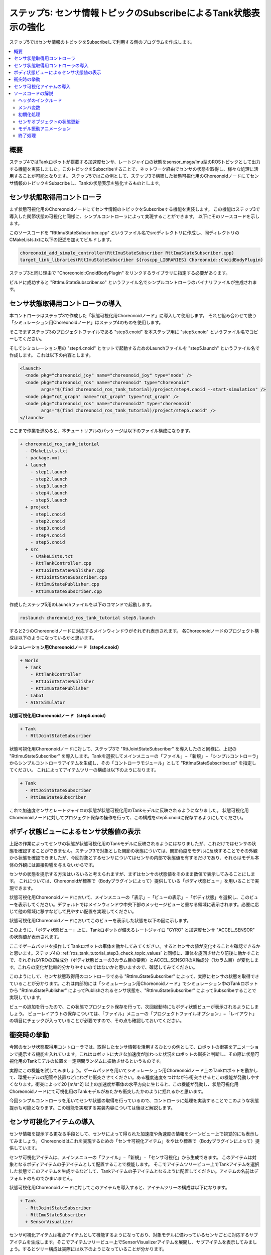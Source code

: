 ステップ5: センサ情報トピックのSubscribeによるTank状態表示の強化
================================================================

ステップ5ではセンサ情報のトピックをSubscribeして利用する側のプログラムを作成します。

.. contents::
   :local:

概要
----

ステップ4ではTankロボットが搭載する加速度センサ、レートジャイロの状態をsensor_msgs/Imu型のROSトピックとして出力する機能を実装しました。このトピックをSubscribeすることで、ネットワーク経由でセンサの状態を取得し、様々な処理に活用することが可能となります。
ステップ5ではこの例として、ステップ3で構築した状態可視化用のChoreonoidノードにてセンサ情報のトピックをSubscribeし、Tankの状態表示を強化するものとします。

センサ状態取得用コントローラ
----------------------------
  
まず状態可視化用のChoreonoidノードにてセンサ情報のトピックをSubscribeする機能を実装します。
この機能はステップ3で導入した関節状態の可視化と同様に、シンプルコントローラによって実現することができます。
以下にそのソースコードを示します。

.. code-block:: c++
 :linenos:

 #include <cnoid/SimpleController>
 #include <cnoid/BodyItem>
 #include <cnoid/AccelerationSensor>
 #include <cnoid/RateGyroSensor>
 #include <cnoid/LazyCaller>
 #include <cnoid/Timer>
 #include <ros/node_handle.h>
 #include <sensor_msgs/Imu.h>
 #include <random>

 using namespace std;
 using namespace cnoid;

 class RttImuStateSubscriber : public SimpleController
 {
     unique_ptr<ros::NodeHandle> node;
     ros::Subscriber subscriber;
     BodyItemPtr bodyItem;
     AccelerationSensorPtr accelSensor;
     RateGyroSensorPtr gyro;
     Timer bodyShakeTimer;
     double bodyShakeDuration;
     Isometry3 bodyPosition;
     mt19937 mt;
     uniform_real_distribution<> rand;

 public:
     virtual bool configure(SimpleControllerConfig* config) override
     {
	 bodyItem = static_cast<BodyItem*>(config->bodyItem());

	 auto body = bodyItem->body();

	 accelSensor = body->findDevice<AccelerationSensor>();
	 if(accelSensor){
	     auto sigTimeout = bodyShakeTimer.sigTimeout();
	     if(!sigTimeout.hasConnections()){
		 sigTimeout.connect([this](){ onBodyShakeTimerTimeout(); });
		 bodyShakeTimer.setInterval(20);
	     }
	 }

	 gyro = body->findDevice<RateGyroSensor>();

	 node.reset(new ros::NodeHandle(bodyItem->name()));
	 subscriber = node->subscribe(
	     string("/") + bodyItem->name() + "/imu",
	     1,
	     &RttImuStateSubscriber::imuStateCallback, this);

	 return true;
     }

     void imuStateCallback(const sensor_msgs::Imu& state)
     {
	 callLater([this, state](){ updateImuState(state); });
     }

     void updateImuState(const sensor_msgs::Imu& state)
     {
	 if(accelSensor){
	     auto& dv = state.linear_acceleration;
	     accelSensor->dv() << dv.x, dv.y, dv.z;
	     accelSensor->notifyStateChange();
	     if(accelSensor->dv().head<2>().norm() > 20.0){
		 startBodyShake();
	     }
	 }
	 if(gyro){
	     auto& w = state.angular_velocity;
	     gyro->w() << w.x, w.y, w.z;
	     gyro->notifyStateChange();
	 }
     }

     void startBodyShake()
     {
	 bodyShakeDuration = 0.5;
	 if(!bodyShakeTimer.isActive()){
	     bodyPosition = bodyItem->body()->rootLink()->position();
	     rand.param(uniform_real_distribution<>::param_type(-0.02, 0.02));
	     bodyShakeTimer.start();
	 }
     }

     void onBodyShakeTimerTimeout()
     {
	 if(bodyShakeDuration > 0.0){
	     auto T = bodyPosition;
	     T.translation() += Vector3(rand(mt), rand(mt), rand(mt));
	     bodyItem->body()->rootLink()->setPosition(T);
	 } else {
	     bodyShakeTimer.stop();
	     bodyItem->body()->rootLink()->setPosition(bodyPosition);
	 }
	 bodyItem->notifyKinematicStateChange();
	 bodyShakeDuration -= 0.02;
     }

     virtual void unconfigure() override
     {
	 node.reset();
	 subscriber = ros::Subscriber();
	 bodyItem.reset();
	 accelSensor.reset();
	 gyro.reset();
         bodyShakeTimer.stop();
     }
 };

 CNOID_IMPLEMENT_SIMPLE_CONTROLLER_FACTORY(RttImuStateSubscriber)


このソースコードを "RttImuStateSubscriber.cpp" というファイル名でsrcディレクトリに作成し、同ディレクトリのCMakeLists.txtに以下の記述を加えてビルドします。

.. code-block:: cmake

 choreonoid_add_simple_controller(RttImuStateSubscriber RttImuStateSubscriber.cpp)
 target_link_libraries(RttImuStateSubscriber ${roscpp_LIBRARIES} Choreonoid::CnoidBodyPlugin)

ステップ3と同じ理由で "Choreonoid::CnoidBodyPlugin" をリンクするライブラリに指定する必要があります。

ビルドに成功すると "RttImuStateSubscriber.so" というファイル名でシンプルコントローラのバイナリファイルが生成されます。

センサ状態取得用コントローラの導入
----------------------------------

本コントローラはステップ3で作成した「状態可視化用Choreonoidノード」に導入して使用します。
それと組み合わせて使う「シミュレーション用Choreonoidノード」はステップ4のものを使用します。

そこでまずステップ3のプロジェクトファイルである "step3.cnoid" を本ステップ用に "step5.cnoid" というファイル名でコピーしてください。

そしてシミュレーション用の "step4.cnoid" とセットで起動するためのLaunchファイルを "step5.launch" というファイル名で作成します。
これは以下の内容とします。

.. code-block:: xml

 <launch>
   <node pkg="choreonoid_joy" name="choreonoid_joy" type="node" />
   <node pkg="choreonoid_ros" name="choreonoid" type="choreonoid"
	 args="$(find choreonoid_ros_tank_tutorial)/project/step4.cnoid --start-simulation" />
   <node pkg="rqt_graph" name="rqt_graph" type="rqt_graph" />
   <node pkg="choreonoid_ros" name="choreonoid2" type="choreonoid"
	 args="$(find choreonoid_ros_tank_tutorial)/project/step5.cnoid" />
 </launch>

ここまで作業を進めると、本チュートリアルのパッケージは以下のファイル構成になります。

.. code-block:: none

 + choreonoid_ros_tank_tutorial
   - CMakeLists.txt
   - package.xml
   + launch
     - step1.launch
     - step2.launch
     - step3.launch
     - step4.launch
     - step5.launch
   + project
     - step1.cnoid
     - step2.cnoid
     - step3.cnoid
     - step4.cnoid
     - step5.cnoid
   + src
     - CMakeLists.txt
     - RttTankController.cpp
     - RttJointStatePublisher.cpp
     - RttJointStateSubscriber.cpp
     - RttImuStatePublisher.cpp
     - RttImuStateSubscriber.cpp

作成したステップ5用のLaunchファイルを以下のコマンドで起動します。

.. code-block:: sh

 roslaunch choreonoid_ros_tank_tutorial step5.launch

すると2つのChoreonoidノードに対応するメインウィンドウがそれぞれ表示されます。
各Choreonoidノードのプロジェクト構成は以下のようになっているかと思います。

**シミュレーション用Choreonoidノード（step4.cnoid）**

.. code-block:: none

 + World
   + Tank
     - RttTankController
     - RttJointStatePublisher
     - RttImuStatePublisher
   - Labo1
   - AISTSimulator

**状態可視化用Choreonoidノード（step5.cnoid）**

.. code-block:: none

 + Tank
   - RttJointStateSubscriber

状態可視化用Choreonoidノードに対して、ステップ3で "RttJointStateSubscriber" を導入したのと同様に、上記の "RttImuStateSubscriber" を導入します。Tankを選択してメインメニューの「ファイル」−「新規」−「シンプルコントローラ」からシンプルコントローラアイテムを生成し、その「コントローラモジュール」として "RttImuStateSubscriber.so" を指定してください。
これによってアイテムツリーの構成は以下のようになります。

.. code-block:: none

 + Tank
   - RttJointStateSubscriber
   - RttImuStateSubscriber

これで加速度センサとレートジャイロの状態が状態可視化用のTankモデルに反映されるようになりました。
状態可視化用Choreonoidノードに対してプロジェクト保存の操作を行って、この構成をstep5.cnoidに保存するようにしてください。

ボディ状態ビューによるセンサ状態値の表示
----------------------------------------

上記の作業によってセンサの状態が状態可視化用のTankモデルに反映されるようにはなりましたが、これだけではセンサの状態を確認することができません。ステップ3で対象とした関節の状態については、関節角度をモデルに反映することでその外観から状態を確認できましたが、今回対象とするセンサについてはセンサの内部で状態値を有するだけであり、それらはモデル本体の外観には直接影響を与えないからです。

センサの状態を提示する方法はいろいろと考えられますが、まずはセンサの状態値をそのまま数値で表示してみることにします。
これについては、Choreonoidが標準で（Bodyプラグインによって）提供している「ボディ状態ビュー」を用いることで実現できます。

状態可視化用Choreonoidノードにおいて、メインメニューの「表示」−「ビューの表示」−「ボディ状態」を選択し、このビューを表示してください。デフォルトではメインウィンドウ中央下部のメッセージビューと重なる領域に表示されます。必要に応じて他の領域に移すなどして見やすい配置を実現してください。

状態可視化用Choreonoidノードにおいてこのビューを表示した状態を以下の図に示します。

.. image:: images/step5-bodystateview.png
    :scale: 70%

このように、「ボディ状態ビュー」上に、Tankロボットが備えるレートジャイロ "GYRO" と加速度センサ "ACCEL_SENSOR" の状態値が表示されます。

ここでゲームパッドを操作してTankロボットの車体を動かしてみてください。するとセンサの値が変化することを確認できるかと思います。ステップ4の :ref:`ros_tank_tutorial_step3_check_topic_values` と同様に、車体を旋回させたり前後に動かすことで、それぞれGYROのZ軸成分（ボディ状態ビューの3カラム目の要素）とACCEL_SENSORのX軸成分（1カラム目）が変化します。これらの変化が比較的分かりやすいのではないかと思いますので、確認してみてください。

このようにして、センサ状態取得用のコントローラである "RttImuStateSubscriber" によって、実際にセンサの状態を取得できていることが分かります。これは内部的には「シミュレーション用Choreonoidノード」でシミュレーション中のTankロボットから "RttImuStatePublisher" によってPublishされるセンサ状態を、"RttImuStateSubscriber" によってSubscribeすることで実現しています。

ビューの追加を行ったので、この状態でプロジェクト保存を行って、次回起動時にもボディ状態ビューが表示されるようにしましょう。
ビューレイアウトの保存については、「ファイル」メニューの「プロジェクトファイルオプション」−「レイアウト」の項目にチェックが入っていることが必要ですので、その点も確認しておいてください。

衝突時の挙動
------------

今回のセンサ状態取得用コントローラでは、取得したセンサ情報を活用するひとつの例として、ロボットの衝突をアニメーションで提示する機能を入れています。これはロボットに大きな加速度が加わった状況をロボットの衝突と判断し、その際に状態可視化用のTankモデルの位置を一定期間ランダムに振動させるというものです。

実際にこの機能を試してみましょう。ゲームパッドを用いてシミュレーション用Choreonoidノード上のTankロボットを動かして、環境モデルの配管や装置などにわざと衝突させてください。ある程度速度をつけながら衝突させるとこの機能が発動しやすくなります。衝突によって20 [m/s^2] 以上の加速度が車体の水平方向に生じると、この機能が発動し、状態可視化用Choreonoidノードにて可視化用のTankモデルがあたかも衝突したかのように揺れるかと思います。

今回シンプルコントローラを用いてセンサ状態の取得を行っているので、コントローラに処理を実装することでこのような状態提示も可能となります。この機能を実現する実装内容については後ほど解説します。

センサ可視化アイテムの導入
--------------------------

センサ情報を提示する更なる手段として、センサによって得られた加速度や角速度の情報をシーンビュー上で視覚的にも表示してみましょう。
Choreonoidはこれを実現するための「センサ可視化アイテム」をやはり標準で（Bodyプラグインによって）提供しています。

センサ可視化アイテムは、メインメニューの「ファイル」−「新規」−「センサ可視化」から生成できます。
このアイテムは対象となるボディアイテムの子アイテムとして配置することで機能します。
そこでアイテムツリービュー上でTankアイテムを選択した状態でこのアイテムを生成するなどして、Tankアイテムの子アイテムとなるように配置してください。アイテムの名前はデフォルトのものでかまいません。

状態可視化用Choreonoidノードに対してこのアイテムを導入すると、アイテムツリーの構成は以下になります。

.. code-block:: none

 + Tank
   - RttJointStateSubscriber
   - RttImuStateSubscriber
   + SensorVisualizer

センサ可視化アイテムは複合アイテムとして機能するようになっており、対象モデルに備わっているセンサごとに対応するサブアイテムを生成します。そこでアイテムツリービュー上でSensorVisualizerアイテムを展開し、サブアイテムを表示してみましょう。するとツリー構成は実際には以下のようになっていることが分かります。

.. code-block:: none

 + Tank
   - RttJointStateSubscriber
   - RttImuStateSubscriber
   + SensorVisualizer
     - AccelerationSensor
     - RateGyro
     - Kinect-Image
     - Theta
     - Kinect
     - VLP-16

ここに表示されているサブアイテムとしては、まず加速度センサとレートジャイロに対応するものがあります。その下に続くのは視覚センサに対応するもので、Tankロボットが搭載する各視覚センサをそれぞれの名前で対応づけています。これらの各サブアイテムのチェックを入れると、そのアイテムの可視化が行われます。ただし視覚センサについては今回のコントローラではデータの取得を行っていないので、チェックを入れても何も表示されません。視覚センサデータの可視化についてはまたあらためて紹介したいと思います。

今回は加速度センサとレートジャイロの可視化を行うので、対応する "AccelerationSensor" と "RateGyro" のチェックをオンにしてください。
すると現在の加速度と角速度がシーンビュー上に矢印形状のマーカで可視化されるようになります。

ただしそれらのマーカがTankモデルと重なってしまい、値があまり大きくないときはその中に隠れて見えなくなってしまいます。
そこでマーカをみやすくするため、シーンビューをワイヤフレーム表示に切り替えておきましょう。
シーンビューのツールバーで「ワイヤフレーム表示」のボタンを以下のようにオンにすることで、表示を切り替えることができます。

.. image:: images/wireframe-setting.png

また、さらにマーカを見やすくするために、シーンビューの背景色を変えておくのもよいかと思います。
これはシーンビューのツールバー右端の設定ボタンを押して表示される設定ダイアログで変更できます。
ダイアログ上の「背景色」のボタンを押すと色の選択ダイアログが表示されるので、そこで適当に色を選択してください。
ここでは白に設定しておくとよいかと思います。

以上の設定を適用したアイテムツリービューとシーンビューの表示を以下に示します。

.. image:: images/sensor-visualization-views1.png
    :scale: 80%

ここでシミュレーション中のTankロボットをゲームパッドで操作して動かしてみましょう。
するとシーンビュー上に赤と青の矢印が表示されるかと思います。
赤が加速度に対応するもので、青が角速度に対応するものです。
例えば左旋回しながら前方に加速させたときのマーカ表示は以下のようになります。

.. image:: images/sensor-visualizer-markers.png
    :scale: 70%

赤色矢印の方向と長さが加速度の方向と大きさに対応しています。
ここでは前方に加速していることを視覚的にひと目で把握できるかと思います。
青色矢印で表示されている角速度については、いわゆる回転ベクトルの表示となっています。矢印の向きが回転に対する右ねじの方向で、長さが回転角速度の大きさに対応します。

なお、加速度の可視化においては、デフォルトでZ軸方向に重力加速度に相当するオフセットが付与されています。
これにより、加速度センサが静止している際に矢印マーカーの長さ（加速度の大きさ）が0になるようにしています。
これはAccelerationSensorアイテムの「オフセット」プロパティで設定されていて、デフォルトでは

.. code-block:: none

 0.0 0.0 -9.8

となっています。これはセンサローカル座標のX、Y、Z軸に対応していて、Z軸に-9.8のオフセットを付与することで、重力によって計測される加速度成分をキャンセルしています。

センサ可視化用のサブアイテムはこれも含めて可視化に関する以下の3つのプロパティを備えています。
必要に応じてこれらのプロパティを調整することで、センサの状態をより見やすく表示することができます。

* 表示比率

  * センサ状態値のベクトルの大きさに対するシーンビュー上でのマーカの長さの比率を設定します。

* 表示閾値

  * センサ状態値のベクトルの大きさがこの閾値以上のときにマーカを表示します。

* オフセット

  * 上記のオフセットベクトルを設定します。


センサ可視化アイテム導入後の状態にもプロジェクト保存を適用して、この状態をプロジェクトファイルに保存しておきましょう。

ソースコードの解説
------------------

今回導入したコントローラRttImuStateSubscriberのソースコードを解説します。

ソースコードの基本的な構造はステップ3のRttJointStatePublisherと同じです。
そこでは関節変位等を格納するJointState型のトピックを入力の対象とし、可視化用Bodyモデルの関節変位が更新の対象でした。
それに対して本コントローラでは角速度と加速度を格納するImu型のトピックが入力対象となり、可視化用Bodyモデルのデバイスオブジェクトが更新の対象となる点が異なります。
また、その処理に加えて、一定以上の大きさの加速度を検知したときに、Bodyモデルを振動させる処理が加わります。

.. highlight:: c++

ヘッダのインクルード
~~~~~~~~~~~~~~~~~~~~

まず今回更新の対象が加速度センサとレートジャイロになりますので、それらに対応するヘッダをインクルードしています。 ::

 #include <cnoid/AccelerationSensor>
 #include <cnoid/RateGyroSensor>

またSubscribe対象のメッセージ型であるImu型のヘッダもインクルードします。 ::

 #include <sensor_msgs/Imu.h>

このあたりは対象とするデータ型やオブジェクトが同じであるステップ4と同様ですね。

さらに、モデルを振動させる処理でタイマと乱数を使用するため、それらに対応するヘッダをインクルードしています。 ::

 #include <cnoid/Timer>
 ...

 #include <random>

残りのヘッダはステップ3と同様にトピックのSubscribeに必要となるものです。

メンバ変数
~~~~~~~~~~

ステップ3のコントローラに対して新たに導入されたメンバ変数を解説します。まず ::

 AccelerationSensorPtr accelSensor;
 RateGyroSensorPtr gyro;

については更新対象のセンサオブジェクトを格納する変数です。

また、以下の変数は衝突検知時にモデルを振動させる処理で必要となる変数です。 ::

 Timer bodyShakeTimer;
 double bodyShakeDuration;
 Isometry3 bodyPosition;
 mt19937 mt;
 uniform_real_distribution<> rand;

これらの詳細は後ほど解説します。

初期化処理
~~~~~~~~~~

初期化処理はステップ3と同様にconfigure関数に実装しています。

加速度センサについては以下のコードで取得しています。 ::

 accelSensor = body->findDevice<AccelerationSensor>();

加速度センサがみつかった場合は、モデル振動処理のための準備を行います。 ::

  if(accelSensor){
      auto sigTimeout = bodyShakeTimer.sigTimeout();
      if(!sigTimeout.hasConnections()){
	  sigTimeout.connect([this](){ onBodyShakeTimerTimeout(); });
	  bodyShakeTimer.setInterval(20);
      }
  }

bodyShakerTimerはTimer型のオブジェクトです。
これはQtのQTimerクラスについて、Choreonoidのシグナル型を使えるようにしたものです。
ここで使用しているsigTimeoutは、タイマが指定した時間間隔に達した（タイムアウトした）時に送出されるシグナルです。
ここではこのシグナルをonBodyShakeTimerTimeout関数を紐付けており、タイムアウトしたときにこの関数が呼ばれるようにしています。
またタイマの時間間隔を20ミリ秒に設定しています。
このタイマによって一定の時間間隔でモデルを振動させることで、モデルが衝突したことを表現するアニメーションを実現します。

なお、この初期化処理は本コントローラ生成後に一度だけ行えばよいので、既に初期化済みの場合はこの処理をスキップしています。
初期化済みかどうかは ::

 if(!sigTimeout.hasConnections()){
     ...
 }

で判定しています。
configure関数は、コントローラアイテムの移動などに伴い複数回呼ばれることがあるので、この判定が必要となります。

レートジャイロについても取得しておきます。 ::

 gyro = body->findDevice<RateGyroSensor>();

Subscriber用のノードハンドルを生成し、Subscriberを生成します。 ::

 node.reset(new ros::NodeHandle(bodyItem->name()));
 subscriber = node->subscribe(
     string("/") + bodyItem->name() + "/imu",
     1,
     &RttImuStateSubscriber::imuStateCallback, this);

この処理はステップ3と同様です。

トピック名は "/モデル名/imu" としており、実際には "/Tank/imu" となります。
これはステップ4で作成したコントローラがPublishするトピックと同じ名前になります。

ここでコールバック関数として設定されている以下の関数 ::

 void imuStateCallback(const sensor_msgs::Imu& state)
 {
     callLater([this, state](){ updateImuState(state); });
 }

によって、トピックのSubscribe時に最終的にupdateImuState関数がメインスレッドから実行されます。

センサオブジェクトの状態更新
~~~~~~~~~~~~~~~~~~~~~~~~~~~~

トピックのSubscribe時に実行されるupdateImuState関数で、可視化用モデルが有するセンサオブジェクトの状態更新が行われます。 ::

 if(accelSensor){
     auto& dv = state.linear_acceleration;
     accelSensor->dv() << dv.x, dv.y, dv.z;
     accelSensor->notifyStateChange();
     ...

加速度センサが存在する場合は、その加速度の値をSubsribeした値で更新します。
更新後にセンサオブジェクトのnotifyStateChangeを実行して、この更新を通知します。
更新の通知はセンサオブジェクトのsigStateChangedシグナルを用いて行われます。
ボディ状態ビューやセンサ可視化アイテムはこのシグナルと接続されており、通知に伴って表示も更新されます。 ::

     ...

     if(accelSensor->dv().head<2>().norm() > 20.0){
	 startBodyShake();
     }
 }

加速度の水平（X、Y）成分のベクトルの大きさが20.0 [m/s^2] より大きい場合は、Tankロボットが衝突したものと判断して、可視化用モデルを揺らすアニメーションを開始します。

レートジャイロについても同様に更新処理を行います。 ::

  if(gyro){
      auto& w = state.angular_velocity;
      gyro->w() << w.x, w.y, w.z;
      gyro->notifyStateChange();
  }

こちらは加速度センサのように付加的な処理はありません。

モデル振動アニメーション
~~~~~~~~~~~~~~~~~~~~~~~~

モデルを振動させるアニメーションは、以下の関数を実行することで開始します。 ::

 void startBodyShake()
 {
     bodyShakeDuration = 0.5;
     if(!bodyShakeTimer.isActive()){
	 bodyPosition = bodyItem->body()->rootLink()->position();
	 rand.param(uniform_real_distribution<>::param_type(-0.02, 0.02));
	 bodyShakeTimer.start();
     }
 }

bodyShakeDurationは、アニメーションの実行時間です。ここでは0.5秒に設定しています。

次にタイマの稼働状況をチェックしています。bodyShakerTimerのisActive関数がtrueを返す場合はタイマが稼働しており、現在アニメーションを実行中ということになるので、それを継続することになります。

タイマのisActiveがfalseの場合はまだタイマが稼働していないので、bodyShakeTimerのstart関数を実行してタイマを稼働させます。その際にアニメーションに関る初期化として、振動の中心位置を格納するbodyPositionを現在のモデルの位置で初期化し、振動の相対位置を決めるために使用する乱数オブジェクトも初期化しています。乱数についてはdouble型で-0.02から0.02の範囲の値を返す設定としています。 ::

 void onBodyShakeTimerTimeout()
 {
     ...
 }

アニメーション用のタイマによって周期的に呼ばれる関数です。ここで実際にモデルを振動させています。 ::

 if(bodyShakeDuration > 0.0){
     auto T = bodyPosition;
     T.translation() += Vector3(rand(mt), rand(mt), rand(mt));
     bodyItem->body()->rootLink()->setPosition(T);
 } ...

アニメーション中であれば、振動中心位置からX、Y、Z軸それぞれについて乱数で生成した値分ずらした位置を生成し、その位置でモデルの位置を更新します。これが20ミリ秒毎に0.5秒間繰り返されることにより、モデルが振動しているように見えます。 ::

     ...

 } else {
     bodyShakeTimer.stop();
     bodyItem->body()->rootLink()->setPosition(bodyPosition);
 }

bodyShakeDurationが0以下になるとアニメーションを終了させます。
タイマを停止し、モデルの位置を元の位置（振動中心位置）に戻します。 ::

 bodyItem->notifyKinematicStateChange();

モデルの更新を通知します。 ::

 bodyShakeDuration -= 0.02;

アニメーションの終了までの時間をタイマの周期分減らします。
上記のようにこれが0以下になるとアニメーションを終了します。


終了処理
~~~~~~~~

ステップ3と同様に、コントローラの終了処理をunconfigure関数で行います。 ::

 virtual void unconfigure() override
 {
     node.reset();
     subscriber = ros::Subscriber();
     bodyItem.reset();
     accelSensor.reset();
     gyro.reset();
     bodyShakeTimer.stop();
 }

Subscribeを停止し、関連するオブジェクトのポインタをクリアし、アニメーション用のタイマを停止しています。
